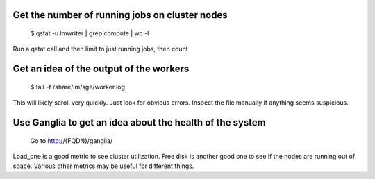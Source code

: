 
Get the number of running jobs on cluster nodes
-----------------------------------------------

  $ qstat -u lmwriter | grep compute | wc -l

Run a qstat call and then limit to just running jobs, then count

Get an idea of the output of the workers
----------------------------------------

  $ tail -f /share/lm/sge/worker.log
  
This will likely scroll very quickly.  Just look for obvious errors.  Inspect
the file manually if anything seems suspicious.


Use Ganglia to get an idea about the health of the system
---------------------------------------------------------

  Go to http://{FQDN}/ganglia/
  
Load_one is a good metric to see cluster utilization.  Free disk is another 
good one to see if the nodes are running out of space.  Various other metrics
may be useful for different things.


